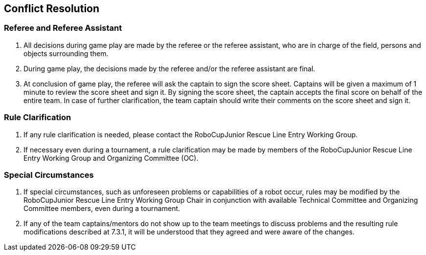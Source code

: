 == Conflict Resolution

=== Referee and Referee Assistant

. All decisions during game play are made by the referee or the referee assistant, who are in charge of the field, persons and objects surrounding them.

. During game play, the decisions made by the referee and/or the referee assistant are final.

. At conclusion of game play, the referee will ask the captain to sign the score sheet. Captains will be given a maximum of 1 minute to review the score sheet and sign it. By signing the score sheet, the captain accepts the final score on behalf of the entire team.  In case of further clarification, the team captain should write their comments on the score sheet and sign it.

=== Rule Clarification

. If any rule clarification is needed, please contact the RoboCupJunior Rescue Line Entry Working Group.

. If necessary even during a tournament, a rule clarification may be made by members of the RoboCupJunior Rescue Line Entry Working Group and Organizing Committee (OC).

=== Special Circumstances

. If special circumstances, such as unforeseen problems or capabilities of a robot occur, rules may be modified by the RoboCupJunior Rescue Line Entry Working Group Chair in conjunction with available Technical Committee and Organizing Committee members, even during a tournament.

. If any of the team captains/mentors do not show up to the team meetings to discuss problems and the resulting rule modifications described at 7.3.1, it will be understood that they agreed and were aware of the changes.

